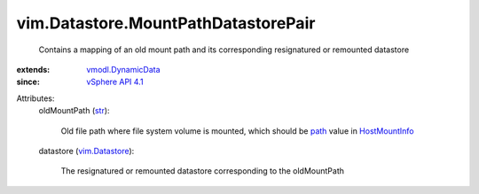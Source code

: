 .. _str: https://docs.python.org/2/library/stdtypes.html

.. _path: ../../vim/host/MountInfo.rst#path

.. _HostMountInfo: ../../vim/host/MountInfo.rst

.. _vim.Datastore: ../../vim/Datastore.rst

.. _vSphere API 4.1: ../../vim/version.rst#vimversionversion6

.. _vmodl.DynamicData: ../../vmodl/DynamicData.rst


vim.Datastore.MountPathDatastorePair
====================================
  Contains a mapping of an old mount path and its corresponding resignatured or remounted datastore
:extends: vmodl.DynamicData_
:since: `vSphere API 4.1`_

Attributes:
    oldMountPath (`str`_):

       Old file path where file system volume is mounted, which should be `path`_ value in `HostMountInfo`_ 
    datastore (`vim.Datastore`_):

       The resignatured or remounted datastore corresponding to the oldMountPath
